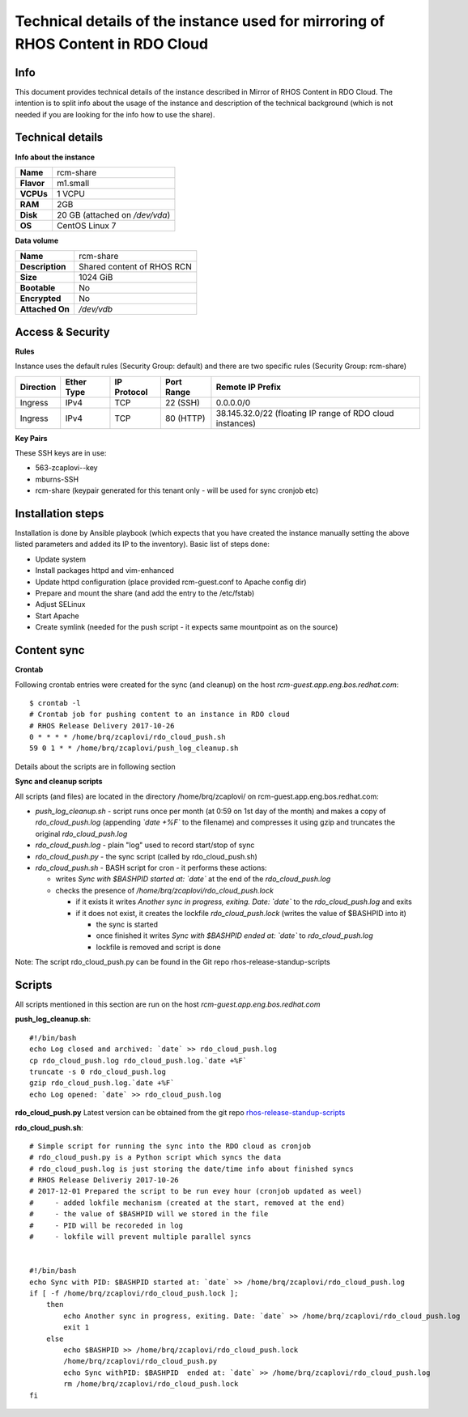 Technical details of the instance used for mirroring of RHOS Content in RDO Cloud
=================================================================================

Info
----

This document provides technical details of the instance described in Mirror of RHOS Content in RDO Cloud. The intention is to split info about the usage of the instance and description of the technical background (which is not needed if you are looking for the info how to use the share).

 
Technical details
-----------------

**Info about the instance**

==========  ==============================
**Name**    rcm-share
**Flavor**  m1.small
**VCPUs**   1 VCPU
**RAM**     2GB
**Disk**    20 GB (attached on */dev/vda*)
**OS**      CentOS Linux 7
==========  ==============================

**Data volume**

===============  ============================
**Name**         rcm-share
**Description**  Shared content of RHOS RCN
**Size**         1024 GiB
**Bootable**     No
**Encrypted**    No
**Attached On**  */dev/vdb*
===============  ============================


Access & Security
-----------------

**Rules**

Instance uses the default rules (Security Group: default) and there are two specific rules (Security Group: rcm-share)

=========   ==========    ===========   ==========  ================
Direction   Ether Type    IP Protocol   Port Range  Remote IP Prefix
=========   ==========    ===========   ==========  ================
Ingress     IPv4      	  TCP	          22 (SSH)    0.0.0.0/0
Ingress     IPv4          TCP           80 (HTTP)   38.145.32.0/22 (floating IP range of RDO cloud instances)
=========   ==========    ===========   ==========  ================

 
**Key Pairs**

These SSH keys are in use:

- 563-zcaplovi--key
- mburns-SSH
- rcm-share (keypair generated for this tenant only - will be used for sync cronjob etc)

 
Installation steps
------------------

Installation is done by Ansible playbook (which expects that you have created the instance manually setting the above listed parameters and added its IP to the inventory). Basic list of steps done:

- Update system
- Install packages httpd and vim-enhanced
- Update httpd configuration (place provided rcm-guest.conf to Apache config dir)
- Prepare and mount the share (and add the entry to the /etc/fstab)
- Adjust SELinux
- Start Apache
- Create symlink (needed for the push script - it expects same mountpoint as on the source)

Content sync
------------

**Crontab**

Following crontab entries were created for the sync (and cleanup) on the host *rcm-guest.app.eng.bos.redhat.com*:

::

  $ crontab -l
  # Crontab job for pushing content to an instance in RDO cloud
  # RHOS Release Delivery 2017-10-26
  0 * * * * /home/brq/zcaplovi/rdo_cloud_push.sh
  59 0 1 * * /home/brq/zcaplovi/push_log_cleanup.sh

Details about the scripts are in following section
 
**Sync and cleanup scripts**

All scripts (and files) are located in the directory /home/brq/zcaplovi/ on rcm-guest.app.eng.bos.redhat.com:

- *push_log_cleanup.sh* - script runs once per month (at 0:59 on 1st day of the month) and makes a copy of *rdo_cloud_push.log* (appending *`date +%F`* to the filename) and compresses it using gzip and truncates the original *rdo_cloud_push.log*
- *rdo_cloud_push.log* - plain "log" used to record start/stop of sync
- *rdo_cloud_push.py* - the sync script (called by rdo_cloud_push.sh)
- *rdo_cloud_push.sh* - BASH script for cron - it performs these actions:

  - writes *Sync with $BASHPID started at: `date`* at the end of the *rdo_cloud_push.log*
  - checks the presence of */home/brq/zcaplovi/rdo_cloud_push.lock*

    - if it exists it writes *Another sync in progress, exiting. Date: `date`* to the *rdo_cloud_push.log* and exits
    - if it does not exist, it creates the lockfile *rdo_cloud_push.lock* (writes the value of $BASHPID into it)

      - the sync is started
      - once finished it writes *Sync with $BASHPID ended at: `date`* to *rdo_cloud_push.log*
      - lockfile is removed and script is done

Note: The script rdo_cloud_push.py can be found in the Git repo rhos-release-standup-scripts


Scripts
-------
All scripts mentioned in this section are run on the host *rcm-guest.app.eng.bos.redhat.com*

**push_log_cleanup.sh**::

  #!/bin/bash
  echo Log closed and archived: `date` >> rdo_cloud_push.log
  cp rdo_cloud_push.log rdo_cloud_push.log.`date +%F`
  truncate -s 0 rdo_cloud_push.log
  gzip rdo_cloud_push.log.`date +%F`
  echo Log opened: `date` >> rdo_cloud_push.log

**rdo_cloud_push.py**
Latest version can be obtained from the git repo `rhos-release-standup-scripts <https://code.engineering.redhat.com/gerrit/rhos-release-standup-scripts>`_ 

**rdo_cloud_push.sh**::

  # Simple script for running the sync into the RDO cloud as cronjob
  # rdo_cloud_push.py is a Python script which syncs the data
  # rdo_cloud_push.log is just storing the date/time info about finished syncs
  # RHOS Release Deliveriy 2017-10-26
  # 2017-12-01 Prepared the script to be run evey hour (cronjob updated as weel)
  # 	- added lokfile mechanism (created at the start, removed at the end)
  #	- the value of $BASHPID will we stored in the file
  #	- PID will be recoreded in log
  #	- lokfile will prevent multiple parallel syncs


  #!/bin/bash
  echo Sync with PID: $BASHPID started at: `date` >> /home/brq/zcaplovi/rdo_cloud_push.log
  if [ -f /home/brq/zcaplovi/rdo_cloud_push.lock ]; 
      then
          echo Another sync in progress, exiting. Date: `date` >> /home/brq/zcaplovi/rdo_cloud_push.log
          exit 1
      else
          echo $BASHPID >> /home/brq/zcaplovi/rdo_cloud_push.lock
          /home/brq/zcaplovi/rdo_cloud_push.py
          echo Sync withPID: $BASHPID  ended at: `date` >> /home/brq/zcaplovi/rdo_cloud_push.log
          rm /home/brq/zcaplovi/rdo_cloud_push.lock
  fi
